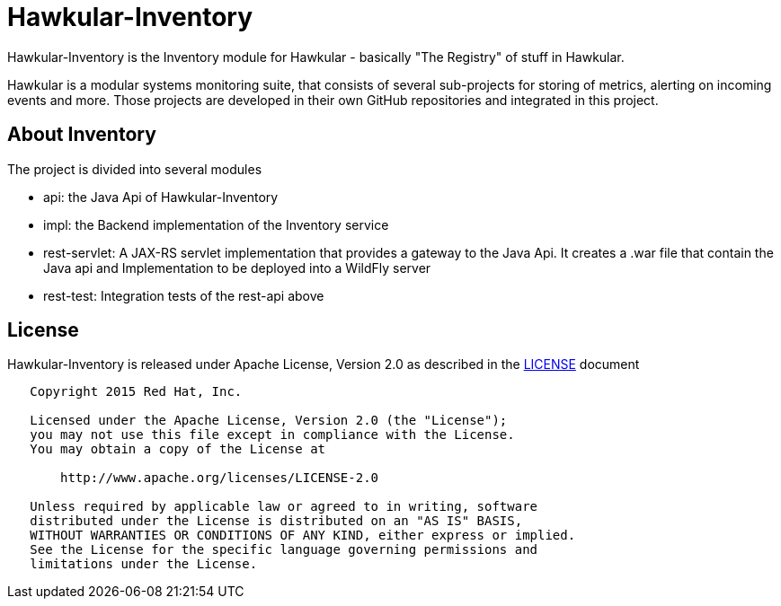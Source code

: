 = Hawkular-Inventory

Hawkular-Inventory is the Inventory module for Hawkular - basically "The Registry" of
stuff in Hawkular.

Hawkular is a modular systems monitoring suite, that consists of several sub-projects for
storing of metrics, alerting on incoming events and more. Those projects are developed
in their own GitHub repositories and integrated in this project.


ifdef::env-github[]
[link=https://travis-ci.org/hawkular/hawkular-inventory]
image:https://travis-ci.org/hawkular/hawkular-inventory.svg["Build Status", link="https://travis-ci
.org/hawkular/hawkular-inventory"]
endif::[]

== About Inventory

The project is divided into several modules

* api: the Java Api of Hawkular-Inventory
* impl: the Backend implementation of the Inventory service
* rest-servlet: A JAX-RS servlet implementation that provides a gateway to the Java Api. It creates a .war file that
contain the Java api and Implementation to be deployed into a WildFly server
* rest-test: Integration tests of the rest-api above

== License

Hawkular-Inventory is released under Apache License, Version 2.0 as described in the link:LICENSE[LICENSE] document

----
   Copyright 2015 Red Hat, Inc.

   Licensed under the Apache License, Version 2.0 (the "License");
   you may not use this file except in compliance with the License.
   You may obtain a copy of the License at

       http://www.apache.org/licenses/LICENSE-2.0

   Unless required by applicable law or agreed to in writing, software
   distributed under the License is distributed on an "AS IS" BASIS,
   WITHOUT WARRANTIES OR CONDITIONS OF ANY KIND, either express or implied.
   See the License for the specific language governing permissions and
   limitations under the License.
----




